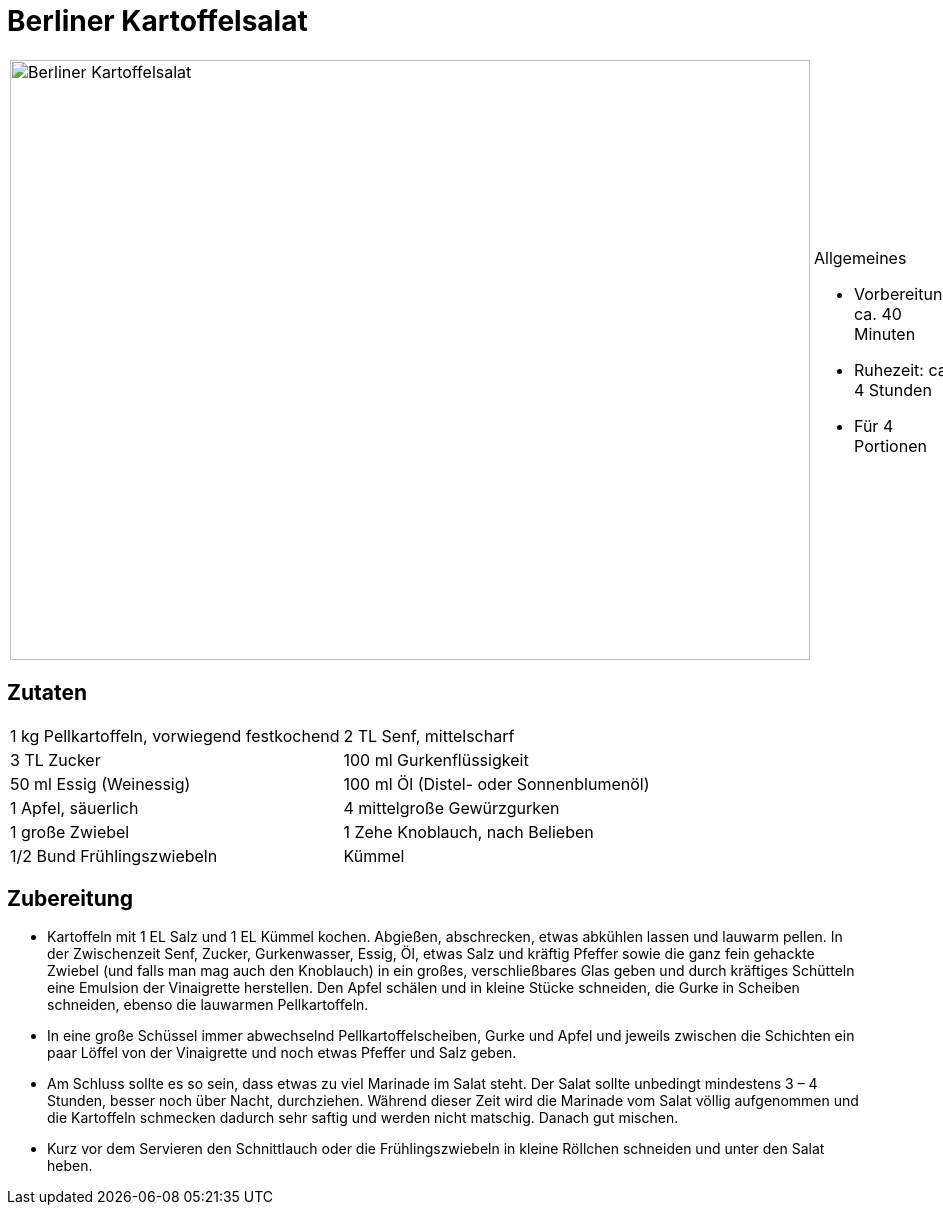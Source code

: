 = Berliner Kartoffelsalat

[cols="1,1", frame="none", grid="none"]
|===
a|image::../images/berliner_kartoffelsalat.jpg[Berliner Kartoffelsalat,width=800,height=600,pdfwidth=80%,align="center"] 
a|.Allgemeines
* Vorbereitung: ca. 40 Minuten
* Ruhezeit: ca. 4 Stunden
* Für 4 Portionen
|===

== Zutaten

[cols="1,1", frame="none", grid="none"]
|===

| 1 kg Pellkartoffeln, vorwiegend festkochend
| 2 TL Senf, mittelscharf

| 3 TL Zucker
| 100 ml Gurkenflüssigkeit

| 50 ml Essig (Weinessig)
| 100 ml Öl (Distel- oder Sonnenblumenöl)

| 1 Apfel, säuerlich
| 4 mittelgroße Gewürzgurken

| 1 große Zwiebel
| 1 Zehe Knoblauch, nach Belieben

| 1/2 Bund Frühlingszwiebeln
| Kümmel
|===


== Zubereitung

- Kartoffeln mit 1 EL Salz und 1 EL Kümmel kochen. Abgießen,
abschrecken, etwas abkühlen lassen und lauwarm pellen. In der
Zwischenzeit Senf, Zucker, Gurkenwasser, Essig, Öl, etwas Salz und
kräftig Pfeffer sowie die ganz fein gehackte Zwiebel (und falls man mag
auch den Knoblauch) in ein großes, verschließbares Glas geben und durch
kräftiges Schütteln eine Emulsion der Vinaigrette herstellen. Den Apfel
schälen und in kleine Stücke schneiden, die Gurke in Scheiben schneiden,
ebenso die lauwarmen Pellkartoffeln.
- In eine große Schüssel immer abwechselnd Pellkartoffelscheiben, Gurke
und Apfel und jeweils zwischen die Schichten ein paar Löffel von der
Vinaigrette und noch etwas Pfeffer und Salz geben.
- Am Schluss sollte es so sein, dass etwas zu viel Marinade im Salat
steht. Der Salat sollte unbedingt mindestens 3 – 4 Stunden, besser noch
über Nacht, durchziehen. Während dieser Zeit wird die Marinade vom Salat
völlig aufgenommen und die Kartoffeln schmecken dadurch sehr saftig und
werden nicht matschig. Danach gut mischen.
- Kurz vor dem Servieren den Schnittlauch oder die Frühlingszwiebeln in
kleine Röllchen schneiden und unter den Salat heben.